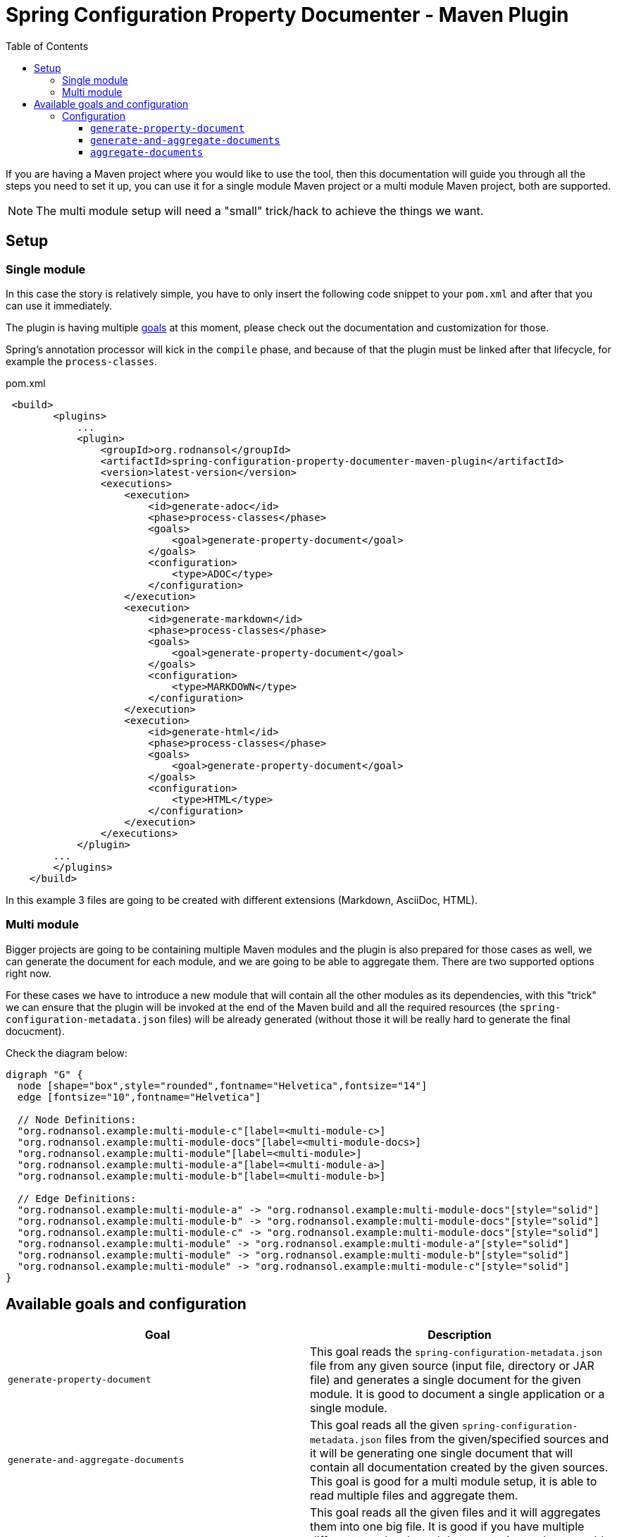 = Spring Configuration Property Documenter - Maven Plugin
:toc:
:toclevels: 4

If you are having a Maven project where you would like to use the tool, then this documentation will guide you through all the steps you need to set it up, you can use it for a single module Maven project or a multi module Maven project, both are supported.

NOTE: The multi module setup will need a "small" trick/hack to achieve the things we want.

== Setup

=== Single module
In this case the story is relatively simple, you have to only insert the following code snippet to your `pom.xml` and after that you can use it immediately.

The plugin is having multiple <<_available_goals_and_configuration, goals>> at this moment, please check out the documentation and customization for those.

Spring's annotation processor will kick in the `compile` phase, and because of that the plugin must be linked after that lifecycle, for example the `process-classes`.

.pom.xml
[source,xml]
----
 <build>
        <plugins>
            ...
            <plugin>
                <groupId>org.rodnansol</groupId>
                <artifactId>spring-configuration-property-documenter-maven-plugin</artifactId>
                <version>latest-version</version>
                <executions>
                    <execution>
                        <id>generate-adoc</id>
                        <phase>process-classes</phase>
                        <goals>
                            <goal>generate-property-document</goal>
                        </goals>
                        <configuration>
                            <type>ADOC</type>
                        </configuration>
                    </execution>
                    <execution>
                        <id>generate-markdown</id>
                        <phase>process-classes</phase>
                        <goals>
                            <goal>generate-property-document</goal>
                        </goals>
                        <configuration>
                            <type>MARKDOWN</type>
                        </configuration>
                    </execution>
                    <execution>
                        <id>generate-html</id>
                        <phase>process-classes</phase>
                        <goals>
                            <goal>generate-property-document</goal>
                        </goals>
                        <configuration>
                            <type>HTML</type>
                        </configuration>
                    </execution>
                </executions>
            </plugin>
        ...
        </plugins>
    </build>
----

In this example 3 files are going to be created with different extensions (Markdown, AsciiDoc, HTML).

=== Multi module
Bigger projects are going to be containing multiple Maven modules and the plugin is also prepared for those cases as well, we can generate the document for each module, and we are going to be able to aggregate them. There are two supported options right now.

For these cases we have to introduce a new module that will contain all the other modules as its dependencies, with this "trick" we can ensure that the plugin will be invoked at the end of the Maven build and all the required resources (the `spring-configuration-metadata.json` files) will be already generated (without those it will be really hard to generate the final docucment).

Check the diagram below:

[graphviz]
....
digraph "G" {
  node [shape="box",style="rounded",fontname="Helvetica",fontsize="14"]
  edge [fontsize="10",fontname="Helvetica"]

  // Node Definitions:
  "org.rodnansol.example:multi-module-c"[label=<multi-module-c>]
  "org.rodnansol.example:multi-module-docs"[label=<multi-module-docs>]
  "org.rodnansol.example:multi-module"[label=<multi-module>]
  "org.rodnansol.example:multi-module-a"[label=<multi-module-a>]
  "org.rodnansol.example:multi-module-b"[label=<multi-module-b>]

  // Edge Definitions:
  "org.rodnansol.example:multi-module-a" -> "org.rodnansol.example:multi-module-docs"[style="solid"]
  "org.rodnansol.example:multi-module-b" -> "org.rodnansol.example:multi-module-docs"[style="solid"]
  "org.rodnansol.example:multi-module-c" -> "org.rodnansol.example:multi-module-docs"[style="solid"]
  "org.rodnansol.example:multi-module" -> "org.rodnansol.example:multi-module-a"[style="solid"]
  "org.rodnansol.example:multi-module" -> "org.rodnansol.example:multi-module-b"[style="solid"]
  "org.rodnansol.example:multi-module" -> "org.rodnansol.example:multi-module-c"[style="solid"]
}
....


== Available goals and configuration

|===
|Goal |Description

|`generate-property-document`
|This goal reads the `spring-configuration-metadata.json` file from any given source (input file, directory or JAR file) and generates a single document for the given module. It is good to document a single application or a single module.

|`generate-and-aggregate-documents`
|This goal reads all the given `spring-configuration-metadata.json` files from the given/specified sources and it will be generating one single document that will contain all documentation created by the given sources. This goal is good for a multi module setup, it is able to read multiple files and aggregate them.

|`aggregate-documents`
|This goal reads all the given files and it will aggregates them into one big file. It is good if you have multiple different template based documentation and you would like to aggregate them into one. *This is not going to generate documents only aggregate the given ones, this has a different purpose than the `generate-and-aggregate-documents`*.
|===

=== Configuration

==== `generate-property-document`
==== `generate-and-aggregate-documents`
==== `aggregate-documents`
